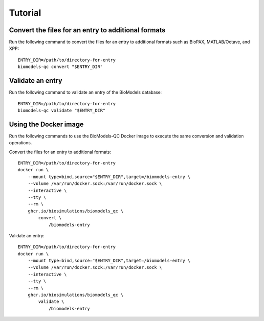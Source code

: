 Tutorial
========

Convert the files for an entry to additional formats
----------------------------------------------------
Run the following command to convert the files for an entry to additional formats such as BioPAX, MATLAB/Octave, and XPP::

    ENTRY_DIR=/path/to/directory-for-entry
    biomodels-qc convert "$ENTRY_DIR"


Validate an entry
----------------------------------------------------
Run the following command to validate an entry of the BioModels database::

    ENTRY_DIR=/path/to/directory-for-entry
    biomodels-qc validate "$ENTRY_DIR"


Using the Docker image
----------------------------------------------------
Run the following commands to use the BioModels-QC Docker image to execute the same conversion and validation operations.

Convert the files for an entry to additional formats::

    ENTRY_DIR=/path/to/directory-for-entry
    docker run \
        --mount type=bind,source="$ENTRY_DIR",target=/biomodels-entry \
        --volume /var/run/docker.sock:/var/run/docker.sock \
        --interactive \
        --tty \
        --rm \
        ghcr.io/biosimulations/biomodels_qc \
            convert \
                /biomodels-entry

Validate an entry::

    ENTRY_DIR=/path/to/directory-for-entry
    docker run \
        --mount type=bind,source="$ENTRY_DIR",target=/biomodels-entry \
        --volume /var/run/docker.sock:/var/run/docker.sock \
        --interactive \
        --tty \
        --rm \
        ghcr.io/biosimulations/biomodels_qc \
            validate \
                /biomodels-entry
